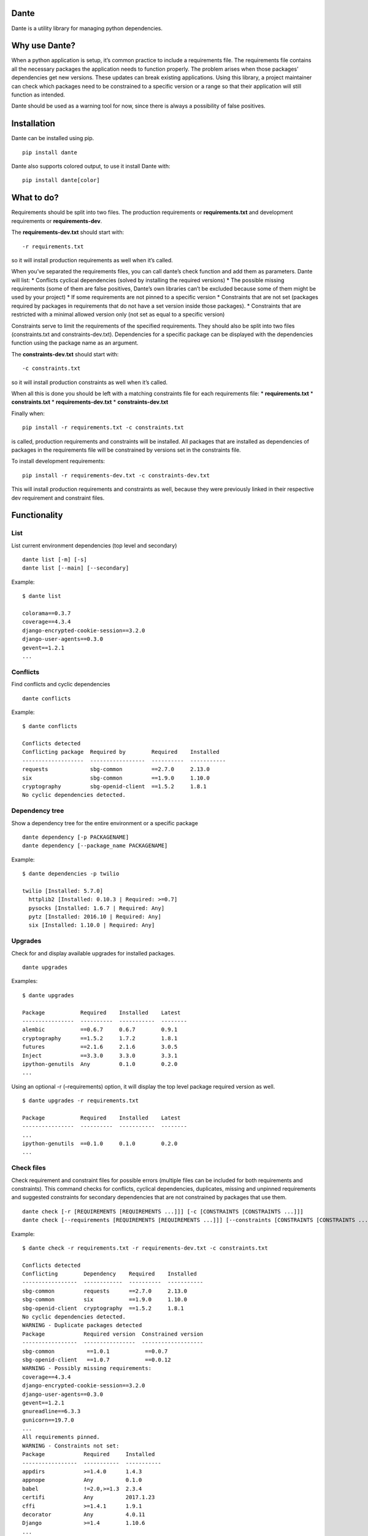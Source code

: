 Dante
=====

|PypI| |License|

Dante is a utility library for managing python dependencies.

Why use Dante?
==============

When a python application is setup, it’s common practice to include a
requirements file. The requirements file contains all the necessary
packages the application needs to function properly. The problem arises
when those packages’ dependencies get new versions. These updates can
break existing applications. Using this library, a project maintainer
can check which packages need to be constrained to a specific version or
a range so that their application will still function as intended.

Dante should be used as a warning tool for now, since there is always a
possibility of false positives.

Installation
============

Dante can be installed using pip.

::

    pip install dante

Dante also supports colored output, to use it install Dante with:

::

    pip install dante[color]

What to do?
===========

Requirements should be split into two files. The production requirements
or **requirements.txt** and development requirements or
**requirements-dev**.

The **requirements-dev.txt** should start with:

::

    -r requirements.txt

so it will install production requirements as well when it’s called.

When you’ve separated the requirements files, you can call dante’s check
function and add them as parameters. Dante will list: \* Conflicts
cyclical dependencies (solved by installing the required versions) \*
The possible missing requirements (some of them are false positives,
Dante’s own libraries can’t be excluded because some of them might be
used by your project) \* If some requirements are not pinned to a
specific version \* Constraints that are not set (packages required by
packages in requirements that do not have a set version inside those
packages). \* Constraints that are restricted with a minimal allowed
version only (not set as equal to a specific version)

Constraints serve to limit the requirements of the specified
requirements. They should also be split into two files (constraints.txt
and constraints-dev.txt). Dependencies for a specific package can be
displayed with the dependencies function using the package name as an
argument.

The **constraints-dev.txt** should start with:

::

    -c constraints.txt

so it will install production constraints as well when it’s called.

When all this is done you should be left with a matching constraints
file for each requirements file: \* **requirements.txt** \*
**constraints.txt** \* **requirements-dev.txt** \*
**constraints-dev.txt**

Finally when:

::

    pip install -r requirements.txt -c constraints.txt

is called, production requirements and constraints will be installed.
All packages that are installed as dependencies of packages in the
requirements file will be constrained by versions set in the constraints
file.

To install development requirements:

::

    pip install -r requirements-dev.txt -c constraints-dev.txt

This will install production requirements and constraints as well,
because they were previously linked in their respective dev requirement
and constraint files.

Functionality
=============

List
----

List current environment dependencies (top level and secondary)

::

    dante list [-m] [-s]
    dante list [--main] [--secondary]

Example:

::

    $ dante list

    colorama==0.3.7
    coverage==4.3.4
    django-encrypted-cookie-session==3.2.0
    django-user-agents==0.3.0
    gevent==1.2.1
    ...

Conflicts
---------

Find conflicts and cyclic dependencies

::

    dante conflicts

Example:

::

    $ dante conflicts

    Conflicts detected
    Conflicting package  Required by        Required    Installed
    -------------------  -----------------  ----------  -----------
    requests             sbg-common         ==2.7.0     2.13.0
    six                  sbg-common         ==1.9.0     1.10.0
    cryptography         sbg-openid-client  ==1.5.2     1.8.1
    No cyclic dependencies detected.

Dependency tree
---------------

Show a dependency tree for the entire environment or a specific package

::

    dante dependency [-p PACKAGENAME]
    dante dependency [--package_name PACKAGENAME]

Example:

::

    $ dante dependencies -p twilio

    twilio [Installed: 5.7.0]
      httplib2 [Installed: 0.10.3 | Required: >=0.7]
      pysocks [Installed: 1.6.7 | Required: Any]
      pytz [Installed: 2016.10 | Required: Any]
      six [Installed: 1.10.0 | Required: Any]

Upgrades
--------

Check for and display available upgrades for installed packages.

::

    dante upgrades

Examples:

::

    $ dante upgrades

    Package           Required    Installed    Latest
    ----------------  ----------  -----------  --------
    alembic           ==0.6.7     0.6.7        0.9.1
    cryptography      ==1.5.2     1.7.2        1.8.1
    futures           ==2.1.6     2.1.6        3.0.5
    Inject            ==3.3.0     3.3.0        3.3.1
    ipython-genutils  Any         0.1.0        0.2.0
    ...

Using an optional -r (–requirements) option, it will display the top
level package required version as well.

::

    $ dante upgrades -r requirements.txt

    Package           Required    Installed    Latest
    ----------------  ----------  -----------  --------
    ...
    ipython-genutils  ==0.1.0     0.1.0        0.2.0
    ...

Check files
-----------

Check requirement and constraint files for possible errors (multiple
files can be included for both requirements and constraints). This
command checks for conflicts, cyclical dependencies, duplicates,
missing and unpinned requirements and suggested constraints for secondary
dependencies that are not constrained by packages that use them.

::

    dante check [-r [REQUIREMENTS [REQUIREMENTS ...]]] [-c [CONSTRAINTS [CONSTRAINTS ...]]]
    dante check [--requirements [REQUIREMENTS [REQUIREMENTS ...]]] [--constraints [CONSTRAINTS [CONSTRAINTS ...]]]

Example:

::

    $ dante check -r requirements.txt -r requirements-dev.txt -c constraints.txt

    Conflicts detected
    Conflicting        Dependency    Required    Installed
    -----------------  ------------  ----------  -----------
    sbg-common         requests      ==2.7.0     2.13.0
    sbg-common         six           ==1.9.0     1.10.0
    sbg-openid-client  cryptography  ==1.5.2     1.8.1
    No cyclic dependencies detected.
    WARNING - Duplicate packages detected
    Package            Required version  Constrained version
    -----------------  ----------------  -------------------
    sbg-common          ==1.0.1           ==0.0.7
    sbg-openid-client   ==1.0.7           ==0.0.12
    WARNING - Possibly missing requirements:
    coverage==4.3.4
    django-encrypted-cookie-session==3.2.0
    django-user-agents==0.3.0
    gevent==1.2.1
    gnureadline==6.3.3
    gunicorn==19.7.0
    ...
    All requirements pinned.
    WARNING - Constraints not set:
    Package            Required     Installed
    -----------------  -----------  -----------
    appdirs            >=1.4.0      1.4.3
    appnope            Any          0.1.0
    babel              !=2.0,>=1.3  2.3.4
    certifi            Any          2017.1.23
    cffi               >=1.4.1      1.9.1
    decorator          Any          4.0.11
    Django             >=1.4        1.10.6
    ...

Ignoring packages
-----------------

Packages can be excluded from checks by using the -i (–ignore) optional
argument.

::

    dante -i FIRST_PACKAGE_NAME -i SECOND_PACKAGE_NAME ...

Example

::

    $ dante list

    colorama==0.3.7
    pip==9.0.1
    pipdeptree==0.9.0
    setuptools==28.8.0
    tabulate==0.7.7

::

    $ dante -i pip -i setuptools list

    colorama==0.3.7
    pipdeptree==0.9.0
    tabulate==0.7.7

Tests
=====

To run tests, checkout the repository and install requirements with:

::

    pip install -r requirements-dev.txt -c constraints.txt

and run tox or pytest.

Dante roadmap
=============

-  Generate requirements files
-  Generate constraints files based on specified requirements files
-  In upgrades, list only top level or secondary requirements depending
   on input args
-  Code analysis to find used libraries


.. |PyPi| image:: https://badge.fury.io/py/dante.svg
    :target: https://badge.fury.io/py/dante

.. |License| image:: https://img.shields.io/badge/License-Apache%202.0-blue.svg
    :target: https://github.com/sbg/dante/blob/master/LICENSE


.. :changelog:

Release History
---------------

1.0.10 (2017-11-14)
+++++++++++++++++++

**Bugfixes**

- Handle possible nonexistent requirement files and missing packages


1.0.9 (2017-11-14)
++++++++++++++++++

**Improvements**

- Show all constraints that were not set to an exact version


1.0.8 (2017-11-08)
++++++++++++++++++

**Documentation**

- Fix readme badges


1.0.7 (2017-11-08)
++++++++++++++++++

**Documentation**

- Rename helper to utility


1.0.6 (2017-11-06)
++++++++++++++++++

**Documentation**

- Add links to PyPi and license to readme


1.0.5 (2017-11-06)
++++++++++++++++++

**Documentation**

- Remove changelog link


1.0.4 (2017-11-06)
++++++++++++++++++

**Documentation**

- Replace history link in readme with file contents


1.0.3 (2017-11-06)
++++++++++++++++++

**Documentation**

- Update package readme, metadata and changelog

1.0.2 (2017-11-06)
++++++++++++++++++

**Documentation**

- Update library information.

1.0.1 (2017-11-03)
++++++++++++++++++

**Bugfixes**

- Fix conflict check function call.

1.0.0 (2017-11-03)
++++++++++++++++++

- Initial release


